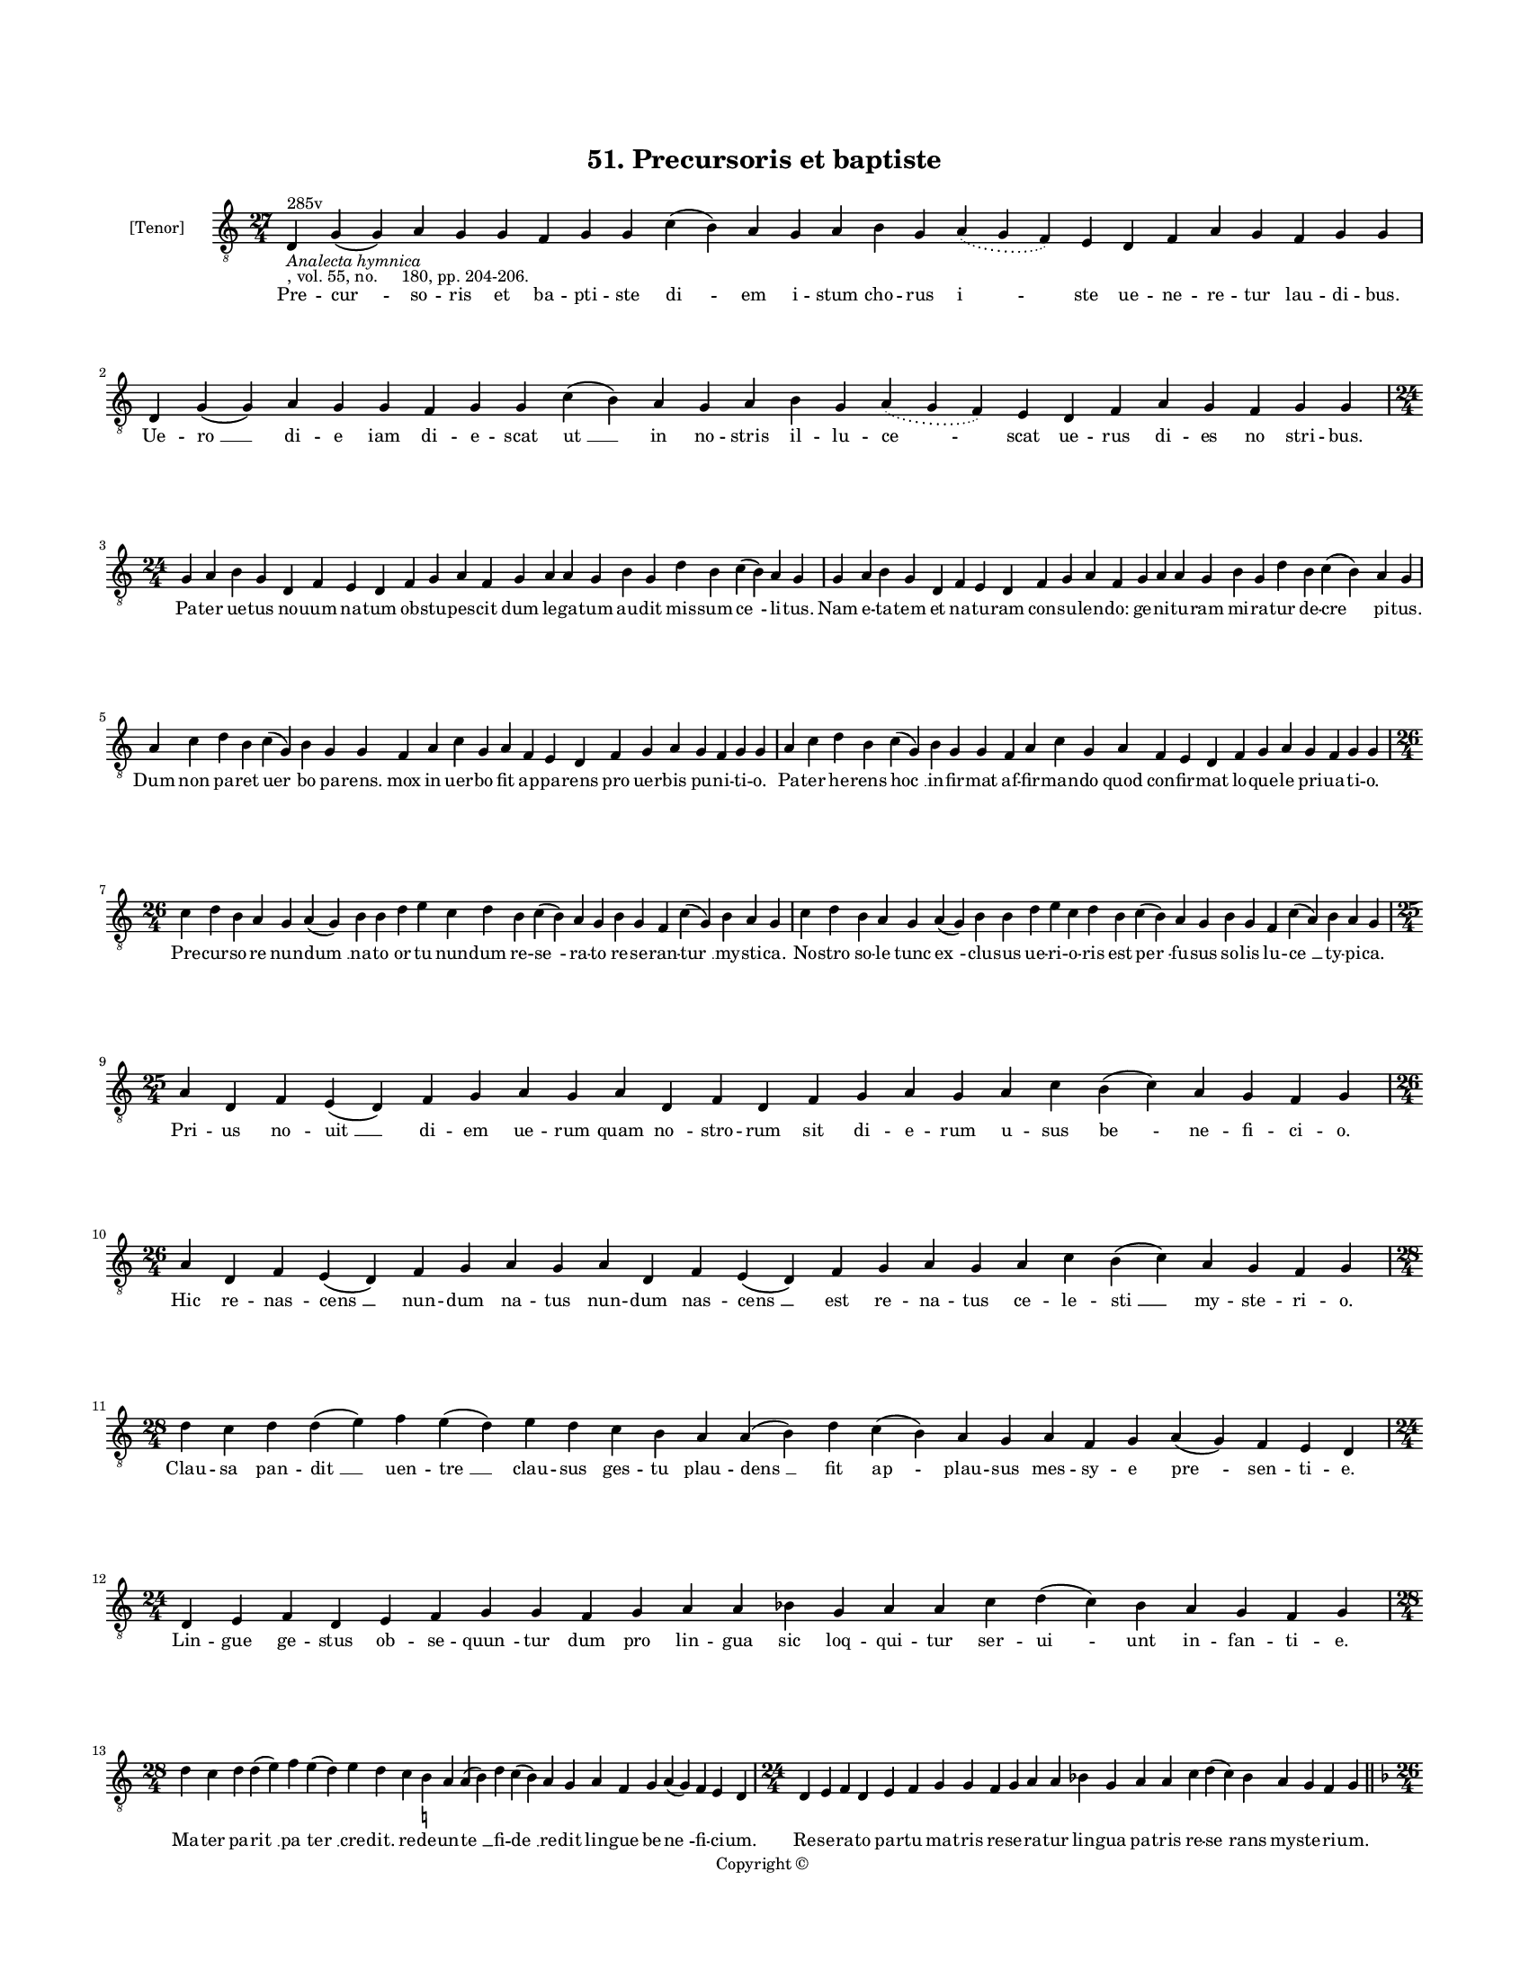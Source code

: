 
\version "2.18.2"
% automatically converted by musicxml2ly from musicxml/BN_lat_1112_Sequence_51_Precursoris.xml

\header {
    encodingsoftware = "Sibelius 6.2"
    encodingdate = "2019-04-17"
    copyright = "Copyright © "
    title = "51. Precursoris et baptiste"
    }

#(set-global-staff-size 11.9501574803)
\paper {
    paper-width = 21.59\cm
    paper-height = 27.94\cm
    top-margin = 2.0\cm
    bottom-margin = 1.5\cm
    left-margin = 1.5\cm
    right-margin = 1.5\cm
    between-system-space = 2.1\cm
    page-top-space = 1.28\cm
    }
\layout {
    \context { \Score
        autoBeaming = ##f
        }
    }
PartPOneVoiceOne =  \relative d {
    \clef "treble_8" \key c \major \time 27/4 | % 1
    d4 ^"285v" -\markup{ \italic {Analecta hymnica} } -", vol. 55, no.
    180, pp. 204-206." g4 ( g4 ) a4 g4 g4 f4 g4 g4 c4 ( b4 ) a4 g4 a4 b4
    g4 \slurDotted a4 ( \slurSolid g4 f4 ) e4 d4 f4 a4 g4 f4 g4 g4 | % 2
    d4 g4 ( g4 ) a4 g4 g4 f4 g4 g4 c4 ( b4 ) a4 g4 a4 b4 g4 \slurDotted
    a4 ( \slurSolid g4 f4 ) e4 d4 f4 a4 g4 f4 g4 g4 \break | % 3
    \time 24/4  g4 a4 b4 g4 d4 f4 e4 d4 f4 g4 a4 f4 g4 a4 a4 g4 b4 g4 d'4
    b4 c4 ( b4 ) a4 g4 | % 4
    g4 a4 b4 g4 d4 f4 e4 d4 f4 g4 a4 f4 g4 a4 a4 g4 b4 g4 d'4 b4 c4 ( b4
    ) a4 g4 \break | % 5
    a4 c4 d4 b4 c4 ( g4 ) b4 g4 g4 f4 a4 c4 g4 a4 f4 e4 d4 f4 g4 a4 g4 f4
    g4 g4 | % 6
    a4 c4 d4 b4 c4 ( g4 ) b4 g4 g4 f4 a4 c4 g4 a4 f4 e4 d4 f4 g4 a4 g4 f4
    g4 g4 \break | % 7
    \time 26/4  c4 d4 b4 a4 g4 a4 ( g4 ) b4 b4 d4 e4 c4 d4 b4 c4 ( b4 )
    a4 g4 b4 g4 f4 c'4 ( g4 ) b4 a4 g4 | % 8
    c4 d4 b4 a4 g4 a4 ( g4 ) b4 b4 d4 e4 c4 d4 b4 c4 ( b4 ) a4 g4 b4 g4
    f4 c'4 ( a4 ) b4 a4 g4 \break | % 9
    \time 25/4  a4 d,4 f4 e4 ( d4 ) f4 g4 a4 g4 a4 d,4 f4 d4 f4 g4 a4 g4
    a4 c4 b4 ( c4 ) a4 g4 f4 g4 | \barNumberCheck #10
    \time 26/4  a4 d,4 f4 e4 ( d4 ) f4 g4 a4 g4 a4 d,4 f4 e4 ( d4 ) f4 g4
    a4 g4 a4 c4 b4 ( c4 ) a4 g4 f4 g4 \break | % 11
    \time 28/4  d'4 c4 d4 d4 ( e4 ) f4 e4 ( d4 ) e4 d4 c4 b4 a4 a4 ( b4
    ) d4 c4 ( b4 ) a4 g4 a4 f4 g4 a4 ( g4 ) f4 e4 d4 \break | % 12
    \time 24/4  d4 e4 f4 d4 e4 f4 g4 g4 f4 g4 a4 a4 bes4 g4 a4 a4 c4 d4
    ( c4 ) bes4 a4 g4 f4 g4 \break | % 13
    \time 28/4  d'4 c4 d4 d4 ( e4 ) f4 e4 ( d4 ) e4 d4 c4 b4 -\markup {
        \natural } a4 a4 ( b4 ) d4 c4 ( b4 ) a4 g4 a4 f4 g4 a4 ( g4 ) f4
    e4 d4 | % 14
    \time 24/4  d4 e4 f4 d4 e4 f4 g4 g4 f4 g4 a4 a4 bes4 g4 a4 a4 c4 d4
    ( c4 ) bes4 a4 g4 f4 g4 \bar "||"
    \pageBreak | % 15
    \key f \major \time 26/4 bes4 g4 a4 bes4 c4 d4 c4 ( bes4 ) a4 bes4 g4
    a4 bes4 c4 bes4 a4 g4 f4 g4 a4 bes4 c4 \slurDotted bes4 ( \slurSolid
    a4 g4 ) a4 | % 16
    bes4 g4 a4 bes4 c4 d4 c4 ( bes4 ) a4 bes4 g4 a4 bes4 c4 bes4 a4 g4 f4
    g4 a4 bes4 \slurDotted c4 ( \slurSolid bes4 a4 g4 ) a4 \bar "||"
    \break | % 17
    \key c \major \time 25/4 c4 d4 f4 e4 d4 c4 d4 ( e4 ) d4 c4 d4 f4 e4
    d4 c4 b4 ( -\markup { \natural } a4 ) g4 a4 c4 b4 a4 g4 f4 g4 | % 18
    c4 d4 f4 e4 d4 c4 d4 ( e4 ) d4 c4 d4 f4 e4 d4 c4 b4 ( a4 ) g4 a4 c4
    b4 a4 g4 f4 g4 \break | % 19
    \time 26/4  c4 ( d4 ) d4 e4 d4 c4 ( b4 ) c4 d4 d4 e4 f4 e4 d4 c4 ( b4
    ) a4 g4 g4 a4 c4 b4 a4 c4 d4 d4 | \barNumberCheck #20
    \time 27/4  f4 e4 d4 c4 d4 e4 d4 ( c4 ) b4 ( a4 b4 ) d4 e4 c4 a4 c4
    b4 a4 g4 f4 g4 a4 b4 c4 ( b4 ) a4 g4 \break | % 21
    \time 26/4  c4 ( d4 ) d4 e4 d4 c4 ( b4 ) c4 d4 d4 e4 f4 e4 d4 c4 ( b4
    ) a4 g4 g4 a4 c4 b4 a4 c4 d4 d4 | % 22
    \time 27/4  f4 e4 d4 c4 d4 e4 d4 ( c4 ) b4 ( a4 b4 ) d4 e4 c4 a4 c4
    b4 a4 g4 f4 g4 a4 b4 c4 ( b4 ) a4 g4 \break | % 23
    \time 23/4  g4 a4 a4 d,4 g4 a4 a4 g4 g4 a4 a4 d,4 g4 a4 a4 g4 a4 b4
    c4 b4 a4 g4 g4 | % 24
    g4 a4 a4 d,4 g4 a4 a4 g4 g4 a4 a4 d,4 g4 a4 a4 g4 a4 b4 c4 b4 a4 g4
    g4 \break | % 25
    \time 28/4  b4 c4 d4 d4 c4 b4 a4 a4 ( a4 b4 ) d4 c4 b4 ( a4 ) g4 f4
    g4 f4 ( e4 ) d4 e4 f4 g4 a4 d,4 e4 ( f4 ) g4 | % 26
    \time 27/4  b4 c4 d4 d4 c4 b4 a4 a4 ( b4 ) d4 c4 b4 ( a4 ) g4 f4 g4
    f4 ( e4 ) d4 e4 f4 g4 a4 d,4 e4 ( f4 ) g4 \break | % 27
    \time 26/4  f4 a4 c4 c4 d4 b4 -\markup { \natural } c4 c4 c4 d4 e4 c4
    d4 bes4 c4 ( bes4 ) -\markup { \flat } a4 f4 g4 a4 bes4 -\markup {
        \flat } c4 a4 ( g4 a4 ) g4 | % 28
    f4 a4 c4 c4 d4 b4 -\markup { \natural } c4 c4 c4 d4 e4 c4 d4 bes4 c4
    ( bes4 ) -\markup { \flat } a4 f4 g4 a4 bes4 -\markup { \flat } c4 a4
    ( g4 a4 ) g4 \break | % 29
    \time 5/4  g4 ( a4 g4 ) f4 ( g4 ) \bar "|."
    }

PartPOneVoiceOneLyricsOne =  \lyricmode { Pre -- "cur " -- so -- ris et
    ba -- pti -- ste "di " -- em i -- stum cho -- rus "i " -- ste ue --
    ne -- re -- tur lau -- di -- "bus." Ue -- "ro " __ di -- e iam di --
    e -- scat "ut " __ in no -- stris il -- lu -- "ce " -- scat ue --
    rus di -- es no stri -- "bus." Pa -- ter ue -- tus no -- uum na --
    tum ob -- stu -- pes -- cit dum le -- ga -- tum au -- dit mis -- sum
    "ce " -- li -- "tus." Nam e -- ta -- tem et na -- tu -- ram con --
    su -- len -- "do:" ge -- ni -- tu -- ram mi -- ra -- tur de -- "cre
    " -- pi -- "tus." Dum non pa -- ret "uer " -- bo pa -- "rens." mox
    in uer -- bo fit ap -- pa -- rens pro uer -- bis pu -- ni -- ti --
    "o." Pa -- ter he -- rens "hoc " __ in -- fir -- mat af -- fir --
    man -- do quod con -- fir -- mat lo -- que -- le pri -- ua -- ti --
    "o." Pre -- cur -- so -- re nun -- "dum " __ na -- to or -- tu nun
    -- dum re -- "se " -- ra -- to re -- se -- ran -- "tur " __ my --
    sti -- "ca." No -- stro so -- le tunc "ex " -- clu -- sus ue -- ri
    -- o -- ris est "per " -- fu -- sus so -- lis lu -- "ce " __ ty --
    pi -- "ca." Pri -- us no -- "uit " __ di -- em ue -- rum quam "no "
    -- stro -- rum sit di -- e -- rum u -- sus "be " -- ne -- fi -- ci
    -- "o." Hic re -- nas -- "cens " __ nun -- dum na -- tus nun -- dum
    nas -- "cens " __ est re -- na -- tus ce -- le -- "sti " __ my --
    ste -- ri -- "o." Clau -- sa pan -- "dit " __ uen -- "tre " __ clau
    -- sus ges -- tu plau -- "dens " __ fit ap -- plau -- sus mes -- sy
    -- e "pre " -- sen -- ti -- "e." Lin -- gue ge -- stus ob -- se --
    "quun " -- tur dum pro lin -- gua sic loq -- qui -- tur ser -- "ui "
    -- unt in -- fan -- ti -- "e." Ma -- ter pa -- "rit " __ "pa " --
    "ter " __ cre -- "dit." re -- de -- un -- "te " __ fi -- "de " __ re
    -- dit lin -- gue be -- "ne " -- fi -- ci -- "um." Re -- se -- ra --
    to par -- tu ma -- tris re -- se -- ra -- tur lin -- gua pa -- tris
    re -- "se " -- rans my -- ste -- ri -- "um." Tho -- ri fruc -- tus
    ma -- tri "dan " -- tur et iam ma -- tris ex -- cu -- san -- tur ste
    -- ri -- lis op -- pro -- "bri " -- "a." Or -- tus tan -- ti pre --
    cur -- "so " -- ris mul -- tos ter -- ret sed ter -- ro -- ris co --
    mes est le -- ti -- "a." Se a mun -- do ser -- uans "mun " -- "dum."
    mun -- de ui -- uit in -- tra "mun " -- dum in e -- ta -- te te --
    ne -- "ra." Ne for -- men -- tur a con -- "uic " -- tu mo -- "res:"
    lo -- "co." ue -- "ste." "uic " -- "tu." mun -- di fu -- git pro --
    spe -- "ra." "Quem " __ dum re -- plet "lux " __ su -- per -- na ue
    -- re lu -- cis "fit " __ lu -- cer -- "na." ue -- ri so -- lis lu
    -- ci -- "fer." No -- uus pre -- co no -- ue "le " -- "gis. " __ im
    -- mo no -- uus no -- ui re -- gis pug -- na -- tu -- ri "sig " --
    ni -- "fer." "Sin " -- gu -- la -- ri "pro " -- phe -- ti -- a pro
    -- phe -- ta -- rum "mo " -- nar -- chi -- a su -- bli -- ma -- tur
    om -- ni -- "um." Hii fu -- tu -- "rum." hic pre -- "sen " -- "tem "
    __ hi uen -- tu -- "rum." ue -- ni -- en -- tem mon -- strat i --
    ste "fi " -- li -- "um." Dum bap -- ti -- zat "Chri " -- stum fo --
    "ris." hic a "Chri " -- sto me -- li -- o -- ris a -- que tac -- tu
    tin -- gi -- "tur." Du -- os du -- plex la -- uat flu -- "men." i --
    sti no -- men il -- li nu -- men bap -- ti -- ste con -- ce -- di --
    "tur." Dum bap -- ti -- zat bap -- ti -- za -- "tur " __ dum que "la
    " -- uat hic la -- "ua " -- tur in la -- uan -- tis om -- "ni " --
    "a." A -- que la -- uant et la -- uan -- "tur. " __ hiis la -- "uan
    " -- di ui -- res "dan " -- tur bap -- ti -- za -- ti gra -- "ti "
    -- "a." O lu -- cer -- na uer -- bi de -- i ad ce -- le -- stis nos
    di -- "e " -- i per -- duc lu -- mi -- na -- "ri " -- "a." Nos ad
    por -- tum ex hoc fluc -- tu nos ad ri -- sum ex hoc "luc " -- "tu."
    tu -- a tra -- hat gra -- "ti " -- "a." "A " -- "men. " __ }

% The score definition
\score {
    <<
        \new Staff <<
            \set Staff.instrumentName = "[Tenor]"
            \context Staff << 
                \context Voice = "PartPOneVoiceOne" { \PartPOneVoiceOne }
                \new Lyrics \lyricsto "PartPOneVoiceOne" \PartPOneVoiceOneLyricsOne
                >>
            >>
        
        >>
    \layout {}
    % To create MIDI output, uncomment the following line:
    %  \midi {}
    }

